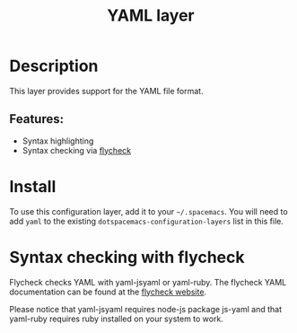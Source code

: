 #+TITLE: YAML layer

* Table of Contents                                         :TOC_4_gh:noexport:
- [[#description][Description]]
  - [[#features][Features:]]
- [[#install][Install]]
- [[#syntax-checking-with-flycheck][Syntax checking with flycheck]]

* Description
This layer provides support for the YAML file format.

** Features:
- Syntax highlighting
- Syntax checking via [[http://www.flycheck.org/en/latest/languages.html#yaml][flycheck]]

* Install
To use this configuration layer, add it to your =~/.spacemacs=. You will need to
add =yaml= to the existing =dotspacemacs-configuration-layers= list in this
file.

* Syntax checking with flycheck
Flycheck checks YAML with yaml-jsyaml or yaml-ruby. The flycheck YAML
documentation can be found at the [[http://www.flycheck.org/en/latest/languages.html#yaml][flycheck website]].

Please notice that yaml-jsyaml requires node-js package js-yaml and that yaml-ruby requires ruby installed
on your system to work.
